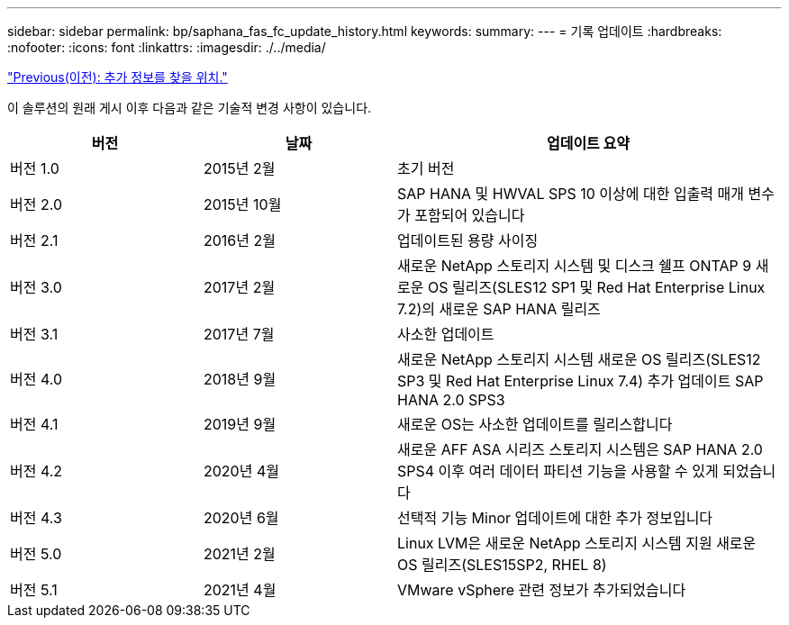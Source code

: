 ---
sidebar: sidebar 
permalink: bp/saphana_fas_fc_update_history.html 
keywords:  
summary:  
---
= 기록 업데이트
:hardbreaks:
:nofooter: 
:icons: font
:linkattrs: 
:imagesdir: ./../media/


link:saphana_fas_fc_where_to_find_additional_information.html["Previous(이전): 추가 정보를 찾을 위치."]

이 솔루션의 원래 게시 이후 다음과 같은 기술적 변경 사항이 있습니다.

[cols="25,25,50"]
|===
| 버전 | 날짜 | 업데이트 요약 


| 버전 1.0 | 2015년 2월 | 초기 버전 


| 버전 2.0 | 2015년 10월 | SAP HANA 및 HWVAL SPS 10 이상에 대한 입출력 매개 변수가 포함되어 있습니다 


| 버전 2.1 | 2016년 2월 | 업데이트된 용량 사이징 


| 버전 3.0 | 2017년 2월 | 새로운 NetApp 스토리지 시스템 및 디스크 쉘프 ONTAP 9 새로운 OS 릴리즈(SLES12 SP1 및 Red Hat Enterprise Linux 7.2)의 새로운 SAP HANA 릴리즈 


| 버전 3.1 | 2017년 7월 | 사소한 업데이트 


| 버전 4.0 | 2018년 9월 | 새로운 NetApp 스토리지 시스템 새로운 OS 릴리즈(SLES12 SP3 및 Red Hat Enterprise Linux 7.4) 추가 업데이트 SAP HANA 2.0 SPS3 


| 버전 4.1 | 2019년 9월 | 새로운 OS는 사소한 업데이트를 릴리스합니다 


| 버전 4.2 | 2020년 4월 | 새로운 AFF ASA 시리즈 스토리지 시스템은 SAP HANA 2.0 SPS4 이후 여러 데이터 파티션 기능을 사용할 수 있게 되었습니다 


| 버전 4.3 | 2020년 6월 | 선택적 기능 Minor 업데이트에 대한 추가 정보입니다 


| 버전 5.0 | 2021년 2월 | Linux LVM은 새로운 NetApp 스토리지 시스템 지원 새로운 OS 릴리즈(SLES15SP2, RHEL 8) 


| 버전 5.1 | 2021년 4월 | VMware vSphere 관련 정보가 추가되었습니다 
|===